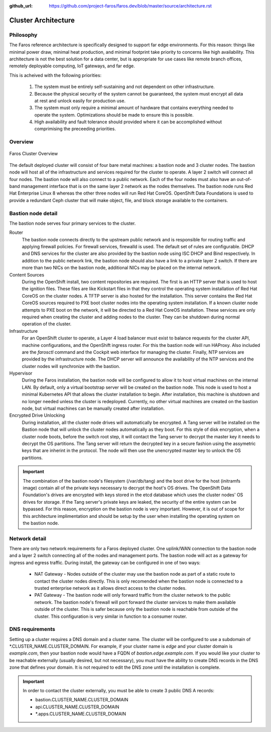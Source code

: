 :github_url: https://github.com/project-faros/faros.dev/blob/master/source/architecture.rst

Cluster Architecture
====================

Philosophy
----------

The Faros reference architecture is specifically designed to support far edge
environments. For this reason: things like minimal power draw, minimal heat
production, and minimal footprint take priority to concerns like high
availability. This architecture is not the best solution for a data center,
but is appropriate for use cases like remote branch offices, remotely
deployable computing, IoT gateways, and far edge.

This is acheived with the following priorities:

  1. The system must be entirely self-sustaining and not dependent on other
     infrastructure.
  2. Because the physical security of the system cannot be guaranteed, the
     system must encrypt all data at rest and unlock easily for production use.
  3. The system must only require a minimal amount of hardware that contains
     everything needed to operate the system. Optimizations should be made to
     ensure this is possible.
  4. High availability and fault tolerance should provided where it can be
     accomplished without comprimising the preceeding priorities.

Overview
--------

.. figure:: _images/architecture/overview.svg
    :alt: Faros Cluster Overview
    :align: center

    Faros Cluster Overview

The default deployed cluster will consist of four bare metal machines: a
bastion node and 3 cluster nodes. The bastion node will host all of the
infrastructure and services required for the cluster to operate. A layer 2
switch will connect all four nodes. The bastion node will also connect to a
public network. Each of the four nodes must also have an out-of-band management
interface that is on the same layer 2 network as the nodes themselves. The bastion node runs Red Hat Enterprise Linux 8 whereas the other three nodes will
run Red Hat CoreOS. OpenShift Data Foundations is used to provide a redundant Ceph cluster that
will make object, file, and block storage available to the containers.

Bastion node detail
-------------------

The bastion node serves four primary services to the cluster.

Router
    The bastion node connects directly to the upstream public network and is
    responsible for routing traffic and applying firewall policies. For
    firewall services, firewalld is used. The default set of rules are
    configurable. DHCP and DNS services for the cluster are also provided by
    the bastion node using ISC DHCP and Bind respectively. In addition to the
    public network link, the bastion node should also have a link to a private
    layer 2 switch. If there are more than two NICs on the bastion node,
    additional NICs may be placed on the internal network.

Content Sources
    During the OpenShift install, two content repositories are required. The
    first is an HTTP server that is used to host the ignition files. These
    files are like Kickstart files in that they control the operating system
    installation of Red Hat CoreOS on the cluster nodes. A TFTP server is also
    hosted for the installation. This server contains the Red Hat CoreOS
    sources required to PXE boot cluster nodes into the operating system
    installation. If a known cluster node attempts to PXE boot on the network,
    it will be directed to a Red Hat CoreOS installation. These services are
    only required when creating the cluster and adding nodes to the cluster.
    They can be shutdown during normal operation of the cluster.

Infrastructure
    For an OpenShift cluster to operate, a Layer 4 load balancer must exist to
    balance requests for the cluster API, machine configurations, and the
    OpenShift ingress router. For this the bastion node will run HAProxy. Also
    included are the `farosctl` command and the Cockpit web interface for
    managing the cluster. Finally, NTP services are provided by the
    infrastructure node. The DHCP server will announce the availability of the
    NTP services and the cluster nodes will synchronize with the bastion.

Hypervisor
    During the Faros installation, the bastion node will be configured to allow
    it to host virtual machines on the internal LAN. By default, only a
    virtual bootstrap server will be created on the bastion node. This node is
    used to host a minimal Kubernetes API that allows the cluster installation
    to begin. After installation, this machine is shutdown and no longer needed
    unless the cluster is redeployed. Currently, no other virtual machines are
    created on the bastion node, but virtual machines can be manually created
    after installation.

Encrypted Drive Unlocking
    During installation, all the cluster node drives will automatically be
    encrypted. A Tang server will be installed on the Bastion node that will
    unlock the cluster nodes automatically as they boot. For this style of disk
    encryption, when a cluster node boots, before the switch root step, it will
    contact the Tang server to decrypt the master key it needs to decrypt the
    OS partitions. The Tang server will return the decrypted key in a secure
    fashion using the assymetric keys that are inherint in the protocol. The
    node will then use the unencrypted master key to unlock the OS partitions.

.. important::

    The combination of the  bastion node's filesystem (/var/db/tang) and the
    boot drive for the host (initramfs image) contain all of the private keys
    necessary to decrypt the host's OS drives. The OpenShift Data Foundation's
    drives are encrypted with keys stored in the etcd database which uses the
    cluster nodes' OS drives for storage. If the Tang server's private keys are
    leaked, the security of the entire system can be bypassed. For this reason,
    encryption on the bastion node is very important. However, it is out of
    scope for this architecture implimentation and should be setup by the user
    when installing the operating system on the bastion node.

Network detail
--------------

There are only two network requirements for a Faros deployed cluster. One
uplink/WAN connection to the bastion node and a layer 2 switch connecting all
of the nodes and management ports. The bastion node will act as a gateway for
ingress and egress traffic. During install, the gateway can be configured in
one of two ways:

  * NAT Gateway - Nodes outside of the cluster may use the bastion node as part
    of a static route to contact the cluster nodes directly. This is only
    recomended when the bastion node is connected to a trusted enterprise
    network as it allows direct access to the cluster nodes.
  * PAT Gateway - The bastion node will only forward traffic from the cluster
    network to the public network. The bastion node's firewall will port
    forward the cluster services to make them available outside of the cluster.
    This is safer because only the bastion node is reachable from outside of
    the cluster. This configuration is very similar in function to a consumer
    router.

DNS requirements
----------------

Setting up a cluster requires a DNS domain and a cluster name. The cluster will
be configured to use a subdomain of \*.CLUSTER_NAME.CLUSTER_DOMAIN. For
example, if your cluster name is `edge` and your cluster domain is
`example.com`, then your bastion node would have a FQDN of
`bastion.edge.example.com`. If you would like your cluster to be reachable
externally (usually desired, but not necessary), you must have the ability to
create DNS records in the DNS zone that defines your domain. It is not required
to edit the DNS zone until the installation is complete.

.. important::

    In order to contact the cluster externally, you must be able to create 3
    public DNS A records:

    * bastion.CLUSTER_NAME.CLUSTER_DOMAIN
    * api.CLUSTER_NAME.CLUSTER_DOMAIN
    * \*.apps.CLUSTER_NAME.CLUSTER_DOMAIN
